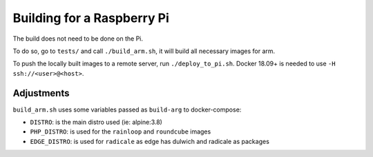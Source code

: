 .. _rpi_build:

Building for a Raspberry Pi
===========================

The build does not need to be done on the Pi.

To do so, go to ``tests/`` and call ``./build_arm.sh``, it will build all necessary images for arm.

To push the locally built images to a remote server, run ``./deploy_to_pi.sh``. Docker 18.09+ is needed to use ``-H ssh://<user>@<host>``.

Adjustments
-----------

``build_arm.sh`` uses some variables passed as ``build-arg`` to docker-compose:

- ``DISTRO``: is the main distro used (ie: alpine:3.8)
- ``PHP_DISTRO``: is used for the ``rainloop`` and ``roundcube`` images
- ``EDGE_DISTRO``: is used for ``radicale`` as edge has dulwich and radicale as packages
